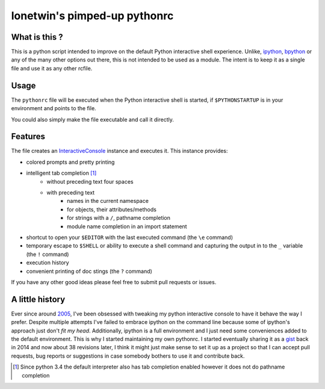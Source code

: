 =============================
lonetwin's pimped-up pythonrc
=============================

What is this ?
==============

This is a python script intended to improve on the default Python interactive
shell experience. Unlike, ipython_, bpython_ or any of the many other options
out there, this is not intended to be used as a module. The intent is to keep it
as a single file and use it as any other rcfile.

Usage
=====

The ``pythonrc`` file will be executed when the Python interactive shell is
started, if ``$PYTHONSTARTUP`` is in your environment and points to the file.

You could also simply make the file executable and call it directly.

Features
========

The file creates an InteractiveConsole_ instance and executes it. This instance
provides:

* colored prompts and pretty printing
* intelligent tab completion [1]_
    - without preceding text four spaces
    - with preceding text
        + names in the current namespace
        + for objects, their attributes/methods
        + for strings with a ``/``, pathname completion
        + module name completion in an import statement
* shortcut to open your ``$EDITOR`` with the last executed command (the ``\e``
  command)
* temporary escape to ``$SHELL`` or ability to execute a shell command and
  capturing the output in to the ``_`` variable (the ``!`` command)
* execution history
* convenient printing of doc stings (the ``?`` command)

If you have any other good ideas please feel free to submit pull requests or
issues.


A little history
================

Ever since around 2005_, I've been obsessed with tweaking my python interactive
console to have it behave the way I prefer. Despite multiple attempts I've failed to
embrace ipython on the command line because some of ipython's approach just
don't *fit my head*. Additionally, ipython is a full environment and I just need
some conveniences added to the default environment. This is why I started
maintaining my own pythonrc. I started eventually sharing it as a gist_ back in
2014 and now about 38 revisions later, I think it might just make sense to set
it up as a project so that I can accept pull requests, bug reports or
suggestions in case somebody bothers to use it and contribute back.


.. [1] Since python 3.4 the default interpreter also has tab completion enabled however it does not do pathname completion
.. _ipython: https://ipython.org/
.. _bpython: https://bpython-interpreter.org/
.. _InteractiveConsole: https://docs.python.org/3.6/library/code.html#code.InteractiveConsole
.. _2005: http://code.activestate.com/recipes/438813/
.. _gist: https://gist.github.com/lonetwin/5902720
